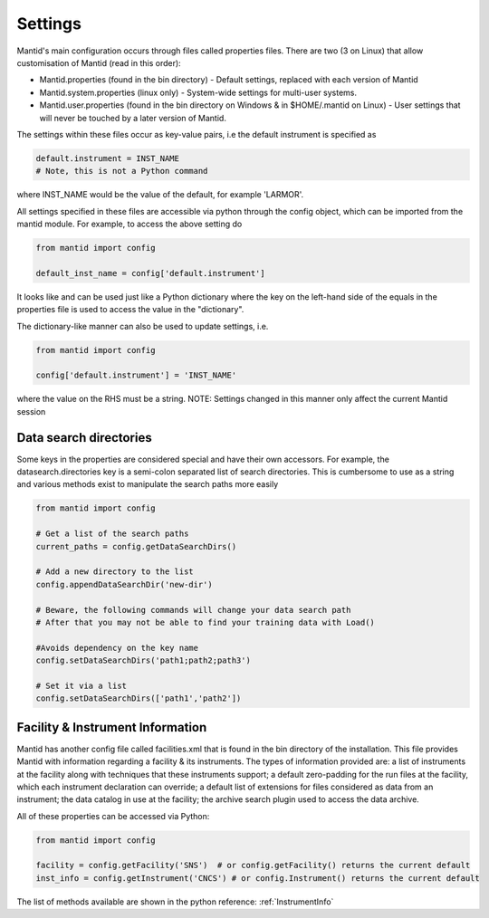 .. _05_settings:

========
Settings
========

Mantid's main configuration occurs through files called properties files. There are two (3 on Linux) that allow customisation of Mantid (read in this order):

* Mantid.properties (found in the bin directory) - Default settings, replaced with each version of Mantid
* Mantid.system.properties (linux only) - System-wide settings for multi-user systems.
* Mantid.user.properties (found in the bin directory on Windows & in $HOME/.mantid on Linux) - User settings that will never be touched by a later version of Mantid.

The settings within these files occur as key-value pairs, i.e the default instrument is specified as

.. code-block:: python

	default.instrument = INST_NAME
	# Note, this is not a Python command

where INST_NAME would be the value of the default, for example 'LARMOR'.


All settings specified in these files are accessible via python through the config object, which can be imported from the mantid module. For example, to access the above setting do

.. code-block:: python

	from mantid import config
	 
	default_inst_name = config['default.instrument']

It looks like and can be used just like a Python dictionary where the key on the left-hand side of the equals in the properties file is used to access the value in the "dictionary".


The dictionary-like manner can also be used to update settings, i.e.

.. code-block:: python

	from mantid import config

	config['default.instrument'] = 'INST_NAME'

where the value on the RHS must be a string. NOTE: Settings changed in this manner only affect the current Mantid session


Data search directories
=======================

Some keys in the properties are considered special and have their own accessors. For example, the datasearch.directories key is a semi-colon separated list of search directories. This is cumbersome to use as a string and various methods exist to manipulate the search paths more easily

.. code-block:: python

	from mantid import config

	# Get a list of the search paths
	current_paths = config.getDataSearchDirs()

	# Add a new directory to the list
	config.appendDataSearchDir('new-dir')

	# Beware, the following commands will change your data search path
	# After that you may not be able to find your training data with Load()

	#Avoids dependency on the key name
	config.setDataSearchDirs('path1;path2;path3')

	# Set it via a list
	config.setDataSearchDirs(['path1','path2']) 


Facility & Instrument Information
=================================

Mantid has another config file called facilities.xml that is found in the bin directory of the installation. This file provides Mantid with information regarding a facility & its instruments. The types of information provided are:
a list of instruments at the facility along with techniques that these instruments support;
a default zero-padding for the run files at the facility, which each instrument declaration can override;
a default list of extensions for files considered as data from an instrument;
the data catalog in use at the facility;
the archive search plugin used to access the data archive.

All of these properties can be accessed via Python:

.. code-block:: python

	from mantid import config

	facility = config.getFacility('SNS')  # or config.getFacility() returns the current default
	inst_info = config.getInstrument('CNCS') # or config.Instrument() returns the current default

The list of methods available are shown in the python reference: :ref:`InstrumentInfo`
